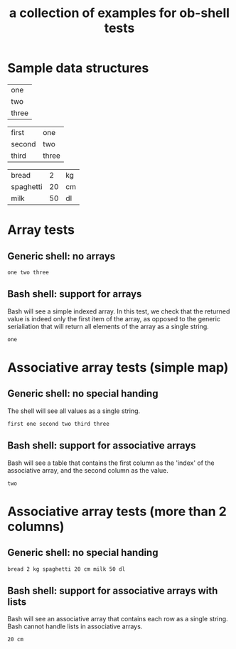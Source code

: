 #+Title: a collection of examples for ob-shell tests
#+OPTIONS: ^:nil

* Sample data structures
#+NAME: sample_array
| one   |
| two   |
| three |

#+NAME: sample_mapping_table
| first  | one   |
| second | two   |
| third  | three |

#+NAME: sample_big_table
| bread     |  2 | kg |
| spaghetti | 20 | cm |
| milk      | 50 | dl |

* Array tests
  :PROPERTIES:
  :ID:       0ba56632-8dc1-405c-a083-c204bae477cf
  :END:
** Generic shell: no arrays
#+begin_src sh :exports results :var array=sample_array
echo ${array}
#+end_src

#+RESULTS:
: one two three

** Bash shell: support for arrays
Bash will see a simple indexed array. In this test, we check that the
returned value is indeed only the first item of the array, as opposed to
the generic serialiation that will return all elements of the array as 
a single string.
#+begin_src bash :exports results :var array=sample_array
echo ${array}
#+end_src

#+RESULTS:
: one

* Associative array tests (simple map)
  :PROPERTIES:
  :ID:       bec1a5b0-4619-4450-a8c0-2a746b44bf8d
  :END:
** Generic shell: no special handing
The shell will see all values as a single string.
#+begin_src sh :exports results :var table=sample_mapping_table
echo ${table}
#+end_src

#+RESULTS:
: first one second two third three

** Bash shell: support for associative arrays
Bash will see a table that contains the first column as the 'index'
of the associative array, and the second column as the value.
#+begin_src bash :exports results :var table=sample_mapping_table
echo ${table[second]}
#+end_src

#+RESULTS:
: two

* Associative array tests (more than 2 columns)
  :PROPERTIES:
  :ID:       82320a48-3409-49d7-85c9-5de1c6d3ff87
  :END:
** Generic shell: no special handing
#+begin_src sh :exports results :var table=sample_big_table
echo ${table}
#+end_src

#+RESULTS:
: bread 2 kg spaghetti 20 cm milk 50 dl
   
** Bash shell: support for associative arrays with lists
Bash will see an associative array that contains each row as a single
string. Bash cannot handle lists in associative arrays.
#+begin_src bash :exports results :var table=sample_big_table
echo ${table[spaghetti]}
#+end_src

#+RESULTS:
: 20 cm

